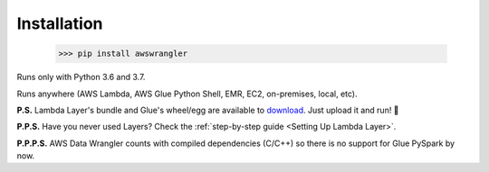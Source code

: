 .. _doc_installation:

Installation
============

    >>> pip install awswrangler

Runs only with Python 3.6 and 3.7.

Runs anywhere (AWS Lambda, AWS Glue Python Shell, EMR, EC2, on-premises, local, etc).

**P.S.** Lambda Layer's bundle and Glue's wheel/egg are available to `download <https://github.com/awslabs/aws-data-wrangler/releases>`_. Just upload it and run! 🚀

**P.P.S.** Have you never used Layers? Check the :ref:`step-by-step guide <Setting Up Lambda Layer>`.

**P.P.P.S.** AWS Data Wrangler counts with compiled dependencies (C/C++) so there is no support for Glue PySpark by now.
